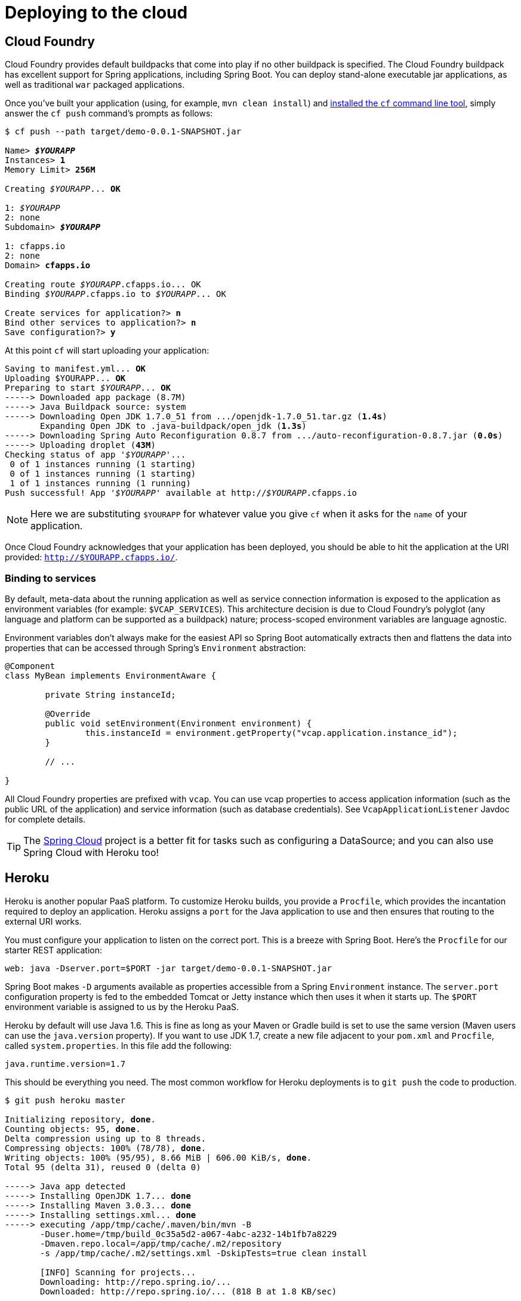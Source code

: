 [[cloud-deployment]]
= Deploying to the cloud

[partintro]
--
Spring Boot's executable jars are ready-made for most popular cloud PaaS
(platform-as-a-service) providers. These providers tend to require that you
_`bring your own container'_; they manage application processes (not Java applications
specifically), so they need some intermediary layer that adapts _your_ application to the
_cloud's_ notion of a running process.

Two popular cloud providers, Heroku and Cloud Foundry, employ a ``buildpack'' approach.
The buildpack wraps your deployed code in whatever is needed to _start_ your
application: it might be a JDK and a call to `java`, it might be an embedded webserver,
or it might be a full fledged application server. A buildpack is pluggable, but ideally
you should be able to get by with as few customizations to it as possible.
This reduces the footprint of functionality that is not under your control. It minimizes
divergence between deployment and production environments.

Ideally, your application, like a Spring Boot executable jar, has everything that it needs
to run packaged within it.

In this section we'll look at what it takes to get the
<<getting-started.adoc#getting-started-first-application, simple application that we
developed>> in the ``Getting Started'' section up and running in the Cloud.
--



[[cloud-deployment-cloud-foundry]]
== Cloud Foundry
Cloud Foundry provides default buildpacks that come into play if no other buildpack is
specified. The Cloud Foundry buildpack has excellent support for Spring applications,
including Spring Boot.  You can deploy stand-alone executable jar applications, as well as
traditional `war` packaged applications.

Once you've built your application (using, for example, `mvn clean install`) and
http://docs.cloudfoundry.org/devguide/installcf/[installed the `cf` command line tool],
simply answer the `cf push` command's prompts as follows:

[indent=0,subs="verbatim,quotes,attributes"]
----
	$ cf push --path target/demo-0.0.1-SNAPSHOT.jar

	Name> *_$YOURAPP_*
	Instances> *1*
	Memory Limit> *256M*

	Creating _$YOURAPP_... *OK*

	1: _$YOURAPP_
	2: none
	Subdomain> *_$YOURAPP_*

	1: cfapps.io
	2: none
	Domain> *cfapps.io*

	Creating route _$YOURAPP_.cfapps.io... OK
	Binding _$YOURAPP_.cfapps.io to _$YOURAPP_... OK

	Create services for application?> *n*
	Bind other services to application?> *n*
	Save configuration?> *y*
----

At this point `cf` will start uploading your application:

[indent=0,subs="verbatim,quotes,attributes"]
----
	Saving to manifest.yml... *OK*
	Uploading $YOURAPP... *OK*
	Preparing to start _$YOURAPP_... *OK*
	-----> Downloaded app package (8.7M)
	-----> Java Buildpack source: system
	-----> Downloading Open JDK 1.7.0_51 from .../openjdk-1.7.0_51.tar.gz (*1.4s*)
	       Expanding Open JDK to .java-buildpack/open_jdk (*1.3s*)
	-----> Downloading Spring Auto Reconfiguration 0.8.7 from .../auto-reconfiguration-0.8.7.jar (*0.0s*)
	-----> Uploading droplet (*43M*)
	Checking status of app '_$YOURAPP_'...
	 0 of 1 instances running (1 starting)
	 0 of 1 instances running (1 starting)
	 1 of 1 instances running (1 running)
	Push successful! App '_$YOURAPP_' available at http://_$YOURAPP_.cfapps.io
----

NOTE: Here we are substituting `$YOURAPP` for whatever value you give `cf` when it asks
for the `name` of your application.

Once Cloud Foundry acknowledges that your application has been deployed, you should be
able to hit the application at the URI provided:
`http://$YOURAPP.cfapps.io/`.



[[cloud-deployment-cloud-foundry-services]]
=== Binding to services
By default, meta-data about the running application as well as service connection
information is exposed to the application as environment variables (for example:
`$VCAP_SERVICES`). This architecture decision is due to Cloud Foundry's polyglot
(any language and platform can be supported as a buildpack) nature; process-scoped
environment variables are language agnostic.

Environment variables don't always make for the easiest API so Spring Boot automatically
extracts then and flattens the data into properties that can be accessed through
Spring's `Environment` abstraction:

[source,java,indent=0]
----
	@Component
	class MyBean implements EnvironmentAware {

		private String instanceId;

		@Override
		public void setEnvironment(Environment environment) {
			this.instanceId = environment.getProperty("vcap.application.instance_id");
		}

		// ...

	}
----

All Cloud Foundry properties are prefixed with `vcap`. You can use vcap properties to
access application information (such as the public URL of the application) and service
information (such as database credentials). See `VcapApplicationListener` Javdoc for
complete details.

TIP: The https://github.com/spring-projects/spring-cloud[Spring Cloud] project is a better
fit for tasks such as configuring a DataSource; and you can also use Spring Cloud with
Heroku too!



[[cloud-deployment-heroku]]
== Heroku
Heroku is another popular PaaS platform. To customize Heroku builds, you provide a
`Procfile`, which provides the incantation required to deploy an application. Heroku
assigns a `port` for the Java application to use and then ensures that routing to the
external URI works.

You must configure your application to listen on the correct port. This is a breeze with
Spring Boot. Here's the `Procfile` for our starter REST application:

[indent=0]
----
	web: java -Dserver.port=$PORT -jar target/demo-0.0.1-SNAPSHOT.jar
----

Spring Boot makes `-D` arguments available as properties accessible from a Spring
`Environment` instance. The `server.port` configuration property is fed to the embedded
Tomcat or Jetty instance which then uses it when it starts up. The `$PORT` environment
variable is assigned to us by the Heroku PaaS.

Heroku by default will use Java 1.6. This is fine as long as your Maven or Gradle build
is set to use the same version (Maven users can use the `java.version` property). If you
want to use JDK 1.7, create a new file adjacent to your `pom.xml` and `Procfile`,
called `system.properties`. In this file add the following:

[source,java]
----
java.runtime.version=1.7
----

This should be everything you need. The most common workflow for Heroku deployments is to
`git push` the code to production.

[indent=0,subs="verbatim,quotes,attributes"]
----
	$ git push heroku master

	Initializing repository, *done*.
	Counting objects: 95, *done*.
	Delta compression using up to 8 threads.
	Compressing objects: 100% (78/78), *done*.
	Writing objects: 100% (95/95), 8.66 MiB | 606.00 KiB/s, *done*.
	Total 95 (delta 31), reused 0 (delta 0)

	-----> Java app detected
	-----> Installing OpenJDK 1.7... *done*
	-----> Installing Maven 3.0.3... *done*
	-----> Installing settings.xml... *done*
	-----> executing /app/tmp/cache/.maven/bin/mvn -B
	       -Duser.home=/tmp/build_0c35a5d2-a067-4abc-a232-14b1fb7a8229
	       -Dmaven.repo.local=/app/tmp/cache/.m2/repository
	       -s /app/tmp/cache/.m2/settings.xml -DskipTests=true clean install

	       [INFO] Scanning for projects...
	       Downloading: http://repo.spring.io/...
	       Downloaded: http://repo.spring.io/... (818 B at 1.8 KB/sec)
			....
	       Downloaded: http://s3pository.heroku.com/jvm/... (152 KB at 595.3 KB/sec)
	       [INFO] Installing /tmp/build_0c35a5d2-a067-4abc-a232-14b1fb7a8229/target/...
	       [INFO] Installing /tmp/build_0c35a5d2-a067-4abc-a232-14b1fb7a8229/pom.xml ...
	       [INFO] ------------------------------------------------------------------------
	       [INFO] *BUILD SUCCESS*
	       [INFO] ------------------------------------------------------------------------
	       [INFO] Total time: 59.358s
	       [INFO] Finished at: Fri Mar 07 07:28:25 UTC 2014
	       [INFO] Final Memory: 20M/493M
	       [INFO] ------------------------------------------------------------------------

	-----> Discovering process types
	       Procfile declares types -> *web*

	-----> Compressing... *done*, 70.4MB
	-----> Launching... *done*, v6
	       http://agile-sierra-1405.herokuapp.com/ *deployed to Heroku*

	To git@heroku.com:agile-sierra-1405.git
	 * [new branch]      master -> master
----

That should be it! Your application should be up and running on Heroku.



[[cloud-deployment-cloudbees]]
== CloudBees
CloudBees provides cloud-based ``continuous integration'' and ``continuous delevery''
services as well as Java PaaS hosting. https://github.com/msgilligan[Sean Gilligan]
has contributed an excellent
https://github.com/CloudBees-community/springboot-gradle-cloudbees-sample[Spring Boot
sample application] to the CloudBees community GitHub repository. The project includes
an extensive  https://github.com/CloudBees-community/springboot-gradle-cloudbees-sample/blob/master/README.asciidoc[README]
that covers the steps that you need to follow when deploying to CloudBees.



[[cloud-deployment-whats-next]]
== What to read next
Check out the http://www.cloudfoundry.com/[Cloud Foundry], https://www.heroku.com/[Heroku]
and http://www.cloudbees.com[CloudBees] web sites for more information about the kinds of
features that a PaaS can offer. These are just three of the more popular Java PaaS
providers, since Spring Boot is so amenable to cloud-based deployment you free to
consider other providers as well.

The next section goes on to cover the <<spring-boot-cli.adoc#cli, ``Spring Boot CLI''>>;
or you can jump ahead to read about
<<build-tool-plugins.adoc#build-tool-plugins, ``build tool plugins''>>.




